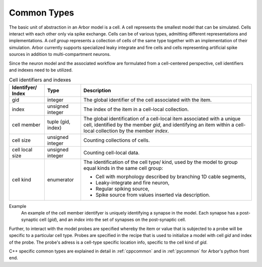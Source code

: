 .. _modelcommon:

Common Types
=================

The basic unit of abstraction in an Arbor model is a cell.
A cell represents the smallest model that can be simulated.
Cells interact with each other only via spike exchange.
Cells can be of various types, admitting different representations and implementations.
A *cell group* represents a collection of cells of the same type together with an implementation of their simulation.
Arbor currently supports specialized leaky integrate and fire cells and cells representing artificial spike sources in addition to multi-compartment neurons.

Since the neuron model and the associated workflow are formulated from a cell-centered perspective, cell identifiers and indexes need to be utilized.

.. table:: Cell identifiers and indexes

    ========================  ======================  ===========================================================
    Identifyer/ Index         Type                    Description
    ========================  ======================  ===========================================================
    gid                       integer                 The global identifier of the cell associated with the item.
    index                     unsigned integer        The index of the item in a cell-local collection.
    cell member               tuple (gid, index)      The global identification of a cell-local item
                                                      associated with a unique cell, identified by the member `gid`,
                                                      and identifying an item within a cell-local collection by the member `index`.
    cell size                 unsigned integer        Counting collections of cells.
    cell local size           unsigned integer        Counting cell-local data.
    cell kind                 enumerator              The identification of the cell type/ kind,
                                                      used by the model to group equal kinds in the same cell group:

                                                      * Cell with morphology described by branching 1D cable segments,
                                                      * Leaky-integrate and fire neuron,
                                                      * Regular spiking source,
                                                      * Spike source from values inserted via description.
    ========================  ======================  ===========================================================

Example
    An example of the cell member identifyer is uniquely identifying a synapse in the model.
    Each synapse has a post-synaptic cell (`gid`), and an `index` into the set of synapses on the post-synaptic cell.

Further, to interact with the model probes are specified whereby the item or value that is subjected to a probe will be specific to a particular cell type.
Probes are specified in the recipe that is used to initialize a model with cell `gid` and index of the probe.
The probe's adress is a cell-type specific location info, specific to the cell kind of `gid`.

C++ specific common types are explained in detail in :ref:`cppcommon` and in :ref:`pycommon` for Arbor's python front end.
